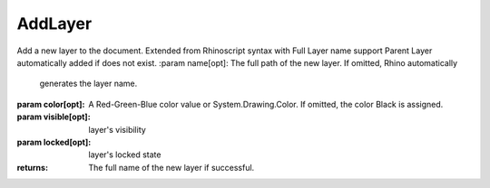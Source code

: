 AddLayer
--------

.. py:Function:: AddLayer(name=None, color=None, visible=True, locked=False)


Add a new layer to the document.
Extended from Rhinoscript syntax with Full Layer name support
Parent Layer automatically added if does not exist.
:param name[opt]: The full path of the new layer. If omitted, Rhino automatically
                  generates the layer name.
:param color[opt]: A Red-Green-Blue color value or System.Drawing.Color. If
                   omitted, the color Black is assigned.
:param visible[opt]: layer's visibility
:param locked[opt]: layer's locked state

:returns: The full name of the new layer if successful.